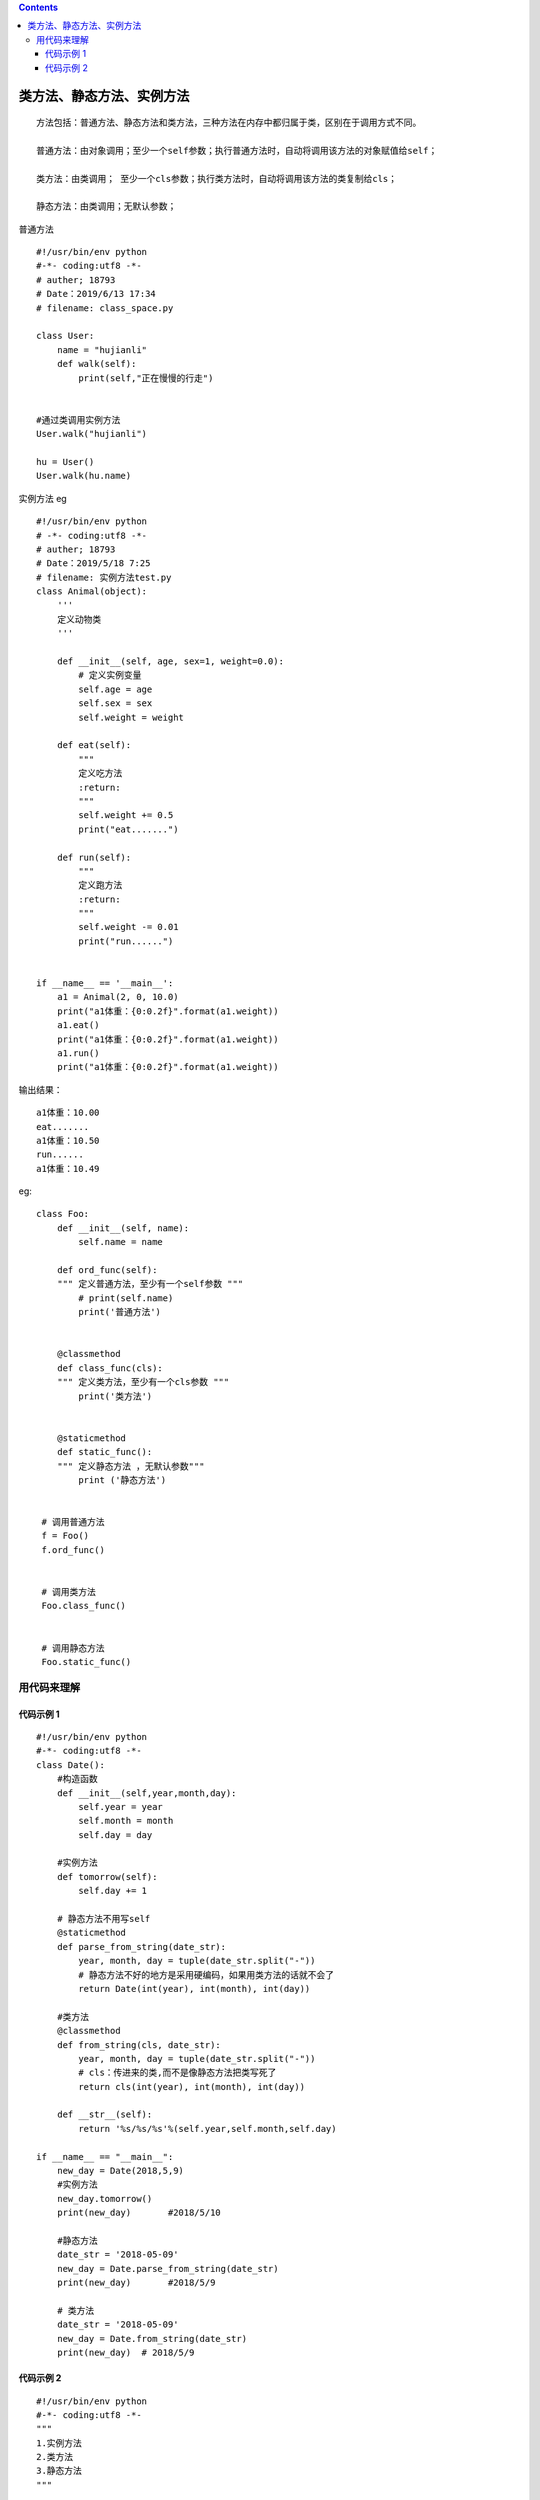 .. contents::
   :depth: 3
..

类方法、静态方法、实例方法
==========================

::

   方法包括：普通方法、静态方法和类方法，三种方法在内存中都归属于类，区别在于调用方式不同。 

   普通方法：由对象调用；至少一个self参数；执行普通方法时，自动将调用该方法的对象赋值给self；
    
   类方法：由类调用； 至少一个cls参数；执行类方法时，自动将调用该方法的类复制给cls； 
    
   静态方法：由类调用；无默认参数；

普通方法

::

   #!/usr/bin/env python
   #-*- coding:utf8 -*-
   # auther; 18793
   # Date：2019/6/13 17:34
   # filename: class_space.py

   class User:
       name = "hujianli"
       def walk(self):
           print(self,"正在慢慢的行走")


   #通过类调用实例方法
   User.walk("hujianli")

   hu = User()
   User.walk(hu.name)

实例方法 eg

::

   #!/usr/bin/env python
   # -*- coding:utf8 -*-
   # auther; 18793
   # Date：2019/5/18 7:25
   # filename: 实例方法test.py
   class Animal(object):
       '''
       定义动物类
       '''

       def __init__(self, age, sex=1, weight=0.0):
           # 定义实例变量
           self.age = age
           self.sex = sex
           self.weight = weight

       def eat(self):
           """
           定义吃方法
           :return:
           """
           self.weight += 0.5
           print("eat.......")

       def run(self):
           """
           定义跑方法
           :return:
           """
           self.weight -= 0.01
           print("run......")


   if __name__ == '__main__':
       a1 = Animal(2, 0, 10.0)
       print("a1体重：{0:0.2f}".format(a1.weight))
       a1.eat()
       print("a1体重：{0:0.2f}".format(a1.weight))
       a1.run()
       print("a1体重：{0:0.2f}".format(a1.weight))

输出结果：

::

   a1体重：10.00
   eat.......
   a1体重：10.50
   run......
   a1体重：10.49

eg:

::

   class Foo:    
       def __init__(self, name):         
           self.name = name     
       
       def ord_func(self):         
       """ 定义普通方法，至少有一个self参数 """         
           # print(self.name)         
           print('普通方法')    
       
       
       @classmethod     
       def class_func(cls):         
       """ 定义类方法，至少有一个cls参数 """         
           print('类方法')  
       
       
       @staticmethod     
       def static_func():         
       """ 定义静态方法 ，无默认参数"""         
           print ('静态方法')
    
    
    # 调用普通方法 
    f = Foo() 
    f.ord_func() 
    
    
    # 调用类方法 
    Foo.class_func() 
    
    
    # 调用静态方法 
    Foo.static_func()

用代码来理解
------------

代码示例 1
~~~~~~~~~~

::

   #!/usr/bin/env python
   #-*- coding:utf8 -*-
   class Date():
       #构造函数
       def __init__(self,year,month,day):
           self.year = year
           self.month = month
           self.day = day

       #实例方法
       def tomorrow(self):
           self.day += 1

       # 静态方法不用写self
       @staticmethod
       def parse_from_string(date_str):
           year, month, day = tuple(date_str.split("-"))
           # 静态方法不好的地方是采用硬编码，如果用类方法的话就不会了
           return Date(int(year), int(month), int(day))

       #类方法
       @classmethod
       def from_string(cls, date_str):
           year, month, day = tuple(date_str.split("-"))
           # cls：传进来的类,而不是像静态方法把类写死了
           return cls(int(year), int(month), int(day))

       def __str__(self):
           return '%s/%s/%s'%(self.year,self.month,self.day)

   if __name__ == "__main__":
       new_day = Date(2018,5,9)
       #实例方法
       new_day.tomorrow()
       print(new_day)       #2018/5/10

       #静态方法
       date_str = '2018-05-09'
       new_day = Date.parse_from_string(date_str)
       print(new_day)       #2018/5/9

       # 类方法
       date_str = '2018-05-09'
       new_day = Date.from_string(date_str)
       print(new_day)  # 2018/5/9

代码示例 2
~~~~~~~~~~

::

   #!/usr/bin/env python
   #-*- coding:utf8 -*-
   """
   1.实例方法
   2.类方法
   3.静态方法
   """


   #类中的方法都是实例方法
   #定义静态方法需要用@staticmethod进行修饰
   #定义类方法需要使用装饰器@classmethod进行修饰

   class DemoMthd:
       @staticmethod           #静态方法不要传入self，类.方法名调用/实例名.方法名调用
       def static_mthd():
           print("调用静态方法！")

       @classmethod
       def class_mthd(cls):
           print("调用了类方法！")
   DemoMthd.static_mthd()        # 未实例化，通过类名进行调用静态方法
   DemoMthd.class_mthd()         # 未实例化，通过类名调用类方法
   print("".center(100,"*"))
   print("实例化类之后，调用静态方法和类方法.")
   hu = DemoMthd()
   hu.static_mthd()        #通过类实例调用静态方法
   hu.class_mthd()         #通过类实例调用类方法

eg

::

   #!/usr/bin/env python
   # -*- coding:utf8 -*-
   # auther; 18793
   # Date：2019/4/21 9:14
   # filename: print_test.py
   class Foo(object):
       name = "类变量"

       def __init__(self, name):
           self.name = name

       # 实例方法
       def func(self):
           print(self.name)

       # 静态方法,如果方法中无需使用对象封装的值，可以使用静态方法
       @staticmethod
       def display():
           '''
           直接使用类名.方法名调用
           也可以实例化后，实例名.方法名调用
           :return:
           '''
           print("6666666")

       @classmethod
       def show(cls):
           """
           类方法，参数为cls，调用时使用类名.方法名.
           默认会将当前类传到参数中，
           如果在方法中会使用到当前类，就可以使用类方法。
           :return:
           """
           print("类方法")
           print("类方法调用:", cls.name)


   if __name__ == '__main__':
       obj = Foo("李雷和韩梅梅")
       obj.func()          # 实例方法
       Foo.display()       # 静态方法
       Foo.show()          # 类方法
